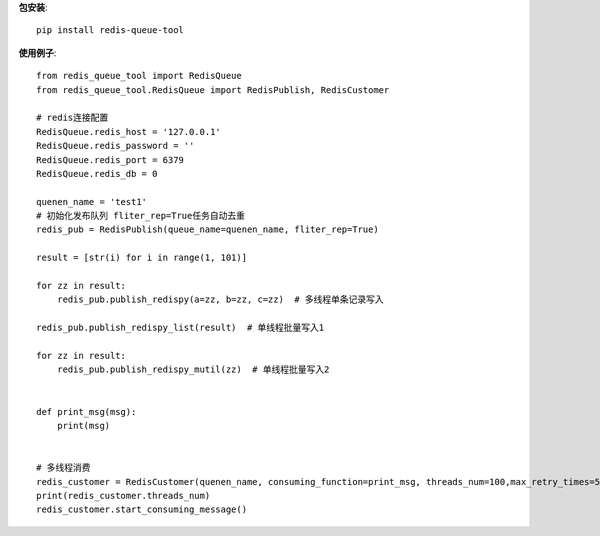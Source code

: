 **包安装**::

    pip install redis-queue-tool

**使用例子**::

    from redis_queue_tool import RedisQueue
    from redis_queue_tool.RedisQueue import RedisPublish, RedisCustomer

    # redis连接配置
    RedisQueue.redis_host = '127.0.0.1'
    RedisQueue.redis_password = ''
    RedisQueue.redis_port = 6379
    RedisQueue.redis_db = 0

    quenen_name = 'test1'
    # 初始化发布队列 fliter_rep=True任务自动去重
    redis_pub = RedisPublish(queue_name=quenen_name, fliter_rep=True)

    result = [str(i) for i in range(1, 101)]

    for zz in result:
        redis_pub.publish_redispy(a=zz, b=zz, c=zz)  # 多线程单条记录写入

    redis_pub.publish_redispy_list(result)  # 单线程批量写入1

    for zz in result:
        redis_pub.publish_redispy_mutil(zz)  # 单线程批量写入2


    def print_msg(msg):
        print(msg)


    # 多线程消费
    redis_customer = RedisCustomer(quenen_name, consuming_function=print_msg, threads_num=100,max_retry_times=5)
    print(redis_customer.threads_num)
    redis_customer.start_consuming_message()